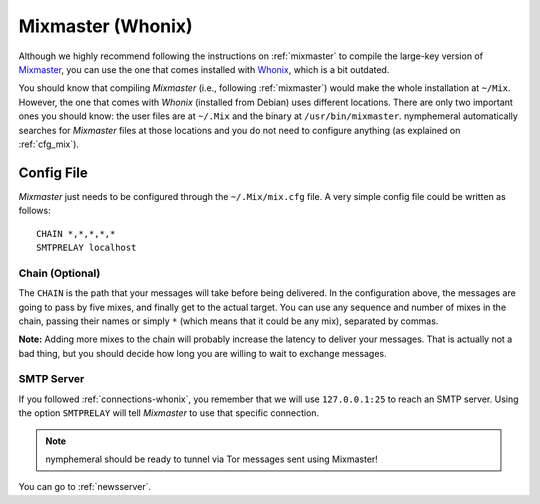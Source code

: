 .. _mixmaster-whonix:

==================
Mixmaster (Whonix)
==================
Although we highly recommend following the instructions on
:ref:`mixmaster` to compile the large-key version of `Mixmaster`_, you
can use the one that comes installed with `Whonix`_, which is a bit
outdated.

You should know that compiling *Mixmaster* (i.e., following
:ref:`mixmaster`) would make the whole installation at ``~/Mix``.
However, the one that comes with *Whonix* (installed from Debian)
uses different locations. There are only two important ones you
should know: the user files are at ``~/.Mix`` and the binary at
``/usr/bin/mixmaster``. nymphemeral automatically searches for
*Mixmaster* files at those locations and you do not need to configure
anything (as explained on :ref:`cfg_mix`).

Config File
-----------
*Mixmaster* just needs to be configured through the ``~/.Mix/mix.cfg``
file. A very simple config file could be written as follows::

    CHAIN *,*,*,*,*
    SMTPRELAY localhost

Chain (Optional)
''''''''''''''''
The ``CHAIN`` is the path that your messages will take before being
delivered. In the configuration above, the messages are going to pass
by five mixes, and finally get to the actual target. You can use any
sequence and number of mixes in the chain, passing their names or
simply ``*`` (which means that it could be any mix), separated by
commas.

**Note:** Adding more mixes to the chain will probably increase the
latency to deliver your messages. That is actually not a bad thing,
but you should decide how long you are willing to wait to exchange
messages.

SMTP Server
'''''''''''
If you followed :ref:`connections-whonix`, you remember that we will
use ``127.0.0.1:25`` to reach an SMTP server. Using the option
``SMTPRELAY`` will tell *Mixmaster* to use that specific connection.

.. note::

    nymphemeral should be ready to tunnel via Tor messages sent using
    Mixmaster!

You can go to :ref:`newsserver`.

.. _`mixmaster`: http://www.zen19351.zen.co.uk/mixmaster303
.. _`whonix`: https://whonix.org

